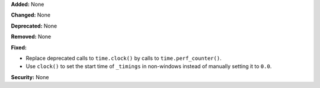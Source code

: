 **Added:** None

**Changed:** None

**Deprecated:** None

**Removed:** None

**Fixed:**

* Replace deprecated calls to ``time.clock()`` by calls to
  ``time.perf_counter()``.
* Use ``clock()`` to set the start time of ``_timings`` in non-windows instead
  of manually setting it to ``0.0``.

**Security:** None
